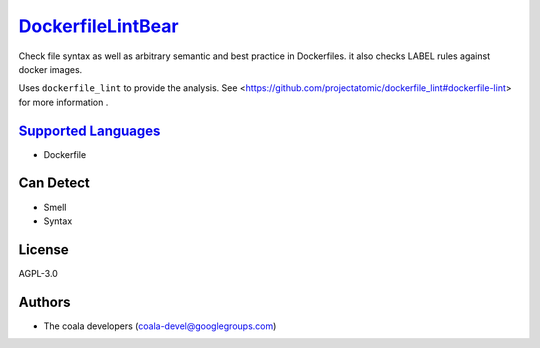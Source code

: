 `DockerfileLintBear <https://github.com/coala-analyzer/coala-bears/tree/master/bears/configfiles/DockerfileLintBear.py>`_
======================

Check file syntax as well as arbitrary semantic and best practice
in Dockerfiles. it also checks LABEL rules against docker images.

Uses ``dockerfile_lint`` to provide the analysis.
See <https://github.com/projectatomic/dockerfile_lint#dockerfile-lint> for
more information .

`Supported Languages <../README.rst>`_
-----

* Dockerfile



Can Detect
----------

* Smell
* Syntax

License
-------

AGPL-3.0

Authors
-------

* The coala developers (coala-devel@googlegroups.com)

